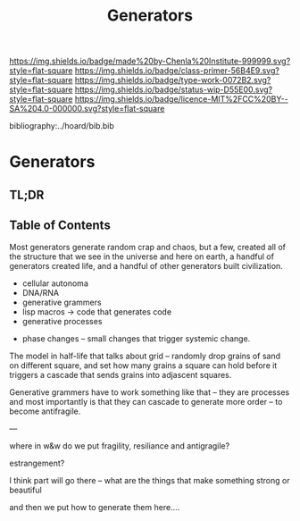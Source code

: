 #   -*- mode: org; fill-column: 60 -*-

#+TITLE: Generators
#+STARTUP: showall
#+TOC: headlines 4
#+PROPERTY: filename

[[https://img.shields.io/badge/made%20by-Chenla%20Institute-999999.svg?style=flat-square]] 
[[https://img.shields.io/badge/class-primer-56B4E9.svg?style=flat-square]]
[[https://img.shields.io/badge/type-work-0072B2.svg?style=flat-square]]
[[https://img.shields.io/badge/status-wip-D55E00.svg?style=flat-square]]
[[https://img.shields.io/badge/licence-MIT%2FCC%20BY--SA%204.0-000000.svg?style=flat-square]]

bibliography:../hoard/bib.bib

* Generators
:PROPERTIES:
:CUSTOM_ID:
:Name:     /home/deerpig/proj/chenla/warp/ww-generators.org
:Created:  2018-03-21T18:39@Prek Leap (11.642600N-104.919210W)
:ID:       83fc3e98-307f-4f2d-8307-33a539de2467
:VER:      574904423.054583107
:GEO:      48P-491193-1287029-15
:BXID:     proj:PRH1-3380
:Class:    primer
:Type:     work
:Status:   wip
:Licence:  MIT/CC BY-SA 4.0
:END:

** TL;DR
** Table of Contents

Most generators generate random crap and chaos, but a few,
created all of the structure that we see in the universe and
here on earth, a handful of generators created life, and a
handful of other generators built civilization.

   - cellular autonoma
   - DNA/RNA
   - generative grammers
   - lisp macros -> code that generates code
   - generative processes


  - phase changes -- small changes that trigger systemic change.


The model in half-life that talks about grid -- randomly
drop grains of sand on different square, and set how many
grains a square can hold before it triggers a cascade that
sends grains into adjascent squares.

Generative grammers have to work something like that -- they
are processes and most importantly is that they can cascade
to generate more order -- to become antifragile.

---

where in w&w do we put fragility, resiliance and
antigragile?

          estrangement?

I think part will go there -- what are the things that make
something strong or beautiful

and then we put how to generate them here....
